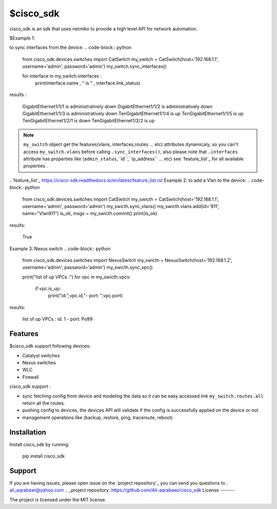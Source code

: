 $cisco_sdk
========

cisco_sdk is an sdk that uses netmiko to provide a high level API for network automation.

$Example 1:

to sync interfaces from the device:
.. code-block:: python
    from cisco_sdk.devices.switches import CatSwitch
    my_switch = CatSwitch(host='192.168.1.1', username='admin', password='admin')
    my_switch.sync_interfaces()

    for interface in my_switch.interfaces :
        print(interface.name , " is " , interface.link_status)

results :

    GigabitEthernet1/1/1  is  administratively down
    GigabitEthernet1/1/2  is  administratively down
    GigabitEthernet1/1/3  is  administratively down
    TenGigabitEthernet1/1/4  is  up
    TenGigabitEthernet1/1/5  is  up
    TenGigabitEthernet1/2/1  is  down
    TenGigabitEthernet1/2/2  is  up

.. note:: ``my_switch`` object get the features(vlans, interfaces,routes ... etc) attributes dynamicaly,
            so you can't access ``my_switch.vlans`` before calling ``.sync_interfaces()``, also please note that
            ``.interfaces`` attribute has properties like (``admin_status``,``id``,``ip_address`` ... etc) see `feature_list`_ for all
            available properties .
..`feature_list`_ https://cisco-sdk.readthedocs.io/en/latest/feature_list.rst
Example 2:
to add a Vlan to the device:
.. code-block:: python
    from cisco_sdk.devices.switches import CatSwitch
    my_swicth = CatSwitch(host='192.168.1.1', username='admin', password='admin')
    my_swicth.sync_vlans()
    my_swicth.vlans.add(id='911', name="Vlan911")
    is_ok, msgs = my_swicth.commit()
    print(is_ok)


results:

    True


Example 3:
Nexus switch
.. code-block:: python
    from cisco_sdk.devices.switches import NexusSwitch
    my_swicth = NexusSwitch(host='192.168.1.2', username='admin', password='admin')
    my_swicth.sync_vpc()

    print("list of up VPCs :")
    for vpc in my_swicth.vpcs:
        if vpc.is_up:
            print("id:",vpc.id,"- port: ",vpc.port)

results:

    list of up VPCs :
    id: 1 - port:  Po99

Features
--------

$cisco_sdk support following devices:

* Catalyst switches
* Nexus switches
* WLC
* Firewall

cisco_sdk support :

* sync fetching config from device and modeling the data so it can be easy accessed link ``my_switch.routes.all`` return
  all the routes.
* pushing config to devices, the devices API will validate if the config is successfully applied on the device or not.
* management operations like (backup, restore, ping, traceroute, reboot)

Installation
------------

Install cisco_sdk by running:

    pip install cisco_sdk


Support
-------

If you are having issues, please open issue on the `project repository`_
you can send you questions to : ali_aqrabawi@yahoo.com
.. _project repository: https://github.com/Ali-aqrabawi/cisco_sdk
License
-------

The project is licensed under the MIT license.